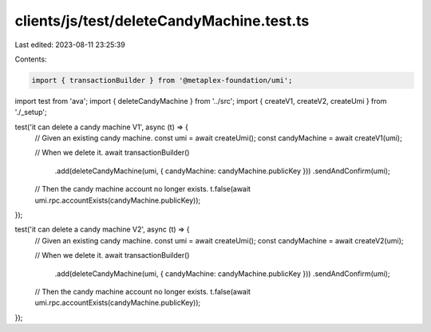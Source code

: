 clients/js/test/deleteCandyMachine.test.ts
==========================================

Last edited: 2023-08-11 23:25:39

Contents:

.. code-block:: ts

    import { transactionBuilder } from '@metaplex-foundation/umi';
import test from 'ava';
import { deleteCandyMachine } from '../src';
import { createV1, createV2, createUmi } from './_setup';

test('it can delete a candy machine V1', async (t) => {
  // Given an existing candy machine.
  const umi = await createUmi();
  const candyMachine = await createV1(umi);

  // When we delete it.
  await transactionBuilder()
    .add(deleteCandyMachine(umi, { candyMachine: candyMachine.publicKey }))
    .sendAndConfirm(umi);

  // Then the candy machine account no longer exists.
  t.false(await umi.rpc.accountExists(candyMachine.publicKey));
});

test('it can delete a candy machine V2', async (t) => {
  // Given an existing candy machine.
  const umi = await createUmi();
  const candyMachine = await createV2(umi);

  // When we delete it.
  await transactionBuilder()
    .add(deleteCandyMachine(umi, { candyMachine: candyMachine.publicKey }))
    .sendAndConfirm(umi);

  // Then the candy machine account no longer exists.
  t.false(await umi.rpc.accountExists(candyMachine.publicKey));
});


